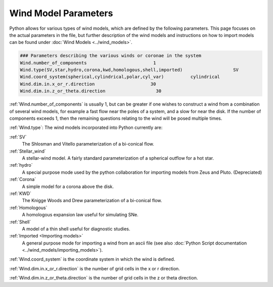 Wind Model Parameters
######################

Python allows for various types of wind models, which are defined by the following parameters. This page focuses on the actual parameters in the file, but further description of the wind models and instructions on how to import models can be found under :doc:`Wind Models <../wind_models>`.

.. code::

  ### Parameters describing the various winds or coronae in the system
  Wind.number_of_components                         1
  Wind.type(SV,star,hydro,corona,kwd,homologous,shell,imported)                   SV
  Wind.coord_system(spherical,cylindrical,polar,cyl_var)          cylindrical
  Wind.dim.in.x_or_r.direction                     30
  Wind.dim.in.z_or_theta.direction                   30

:ref:`Wind.number_of_components` is usually 1, but can be greater if one wishes to construct a wind from a combination of several wind models,
for example a fast flow near the poles of a system, and a slow for near the disk.
If the number of components exceeds 1, then the remaining questions relating to the wind will be posed multiple times.

:ref:`Wind.type`: The wind models incorporated into Python currently are:

:ref:`SV`
  The Shlosman and Vitello parameterization of a bi-conical flow.

:ref:`Stellar_wind`
  A stellar-wind model. A fairly standard parameterization of a spherical outflow for a hot star.

:ref:`hydro`
  A special purpose mode used by the python collaboration for importing models from Zeus and Pluto. (Depreciated)

:ref:`Corona`
  A simple model for a corona above the disk.

:ref:`KWD`
   The Knigge Woods and Drew parameterization of a bi-conical flow.

:ref:`Homologous`
  A homologous expansion law useful for simulating SNe.

:ref:`Shell`
  A model of a thin shell useful for diagnostic studies.

:ref:`Imported <Importing models>`
  A general purpose mode for importing a wind from an ascii file (see also :doc:`Python Script documentation <../wind_models/importing_models>`).


:ref:`Wind.coord_system` is the coordinate system in which the wind is defined.

:ref:`Wind.dim.in.x_or_r.direction` is the number of grid cells in the x or r direction. 

:ref:`Wind.dim.in.z_or_theta.direction` is the number of grid cells in the z or theta direction.

